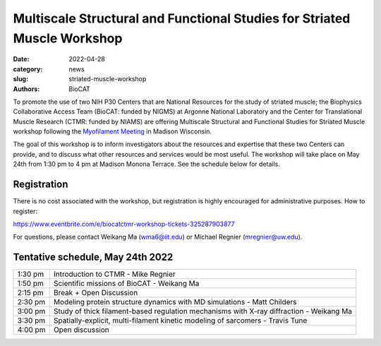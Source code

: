 Multiscale Structural and Functional Studies for Striated Muscle Workshop
######################################################################################################

:date: 2022-04-28
:category: news
:slug: striated-muscle-workshop
:authors: BioCAT

To promote the use of two NIH P30 Centers that are National Resources for the
study of striated muscle; the Biophysics Collaborative Access Team (BioCAT:
funded by NIGMS) at Argonne National Laboratory and the Center for Translational
Muscle Research (CTMR: funded by NIAMS) are offering Multiscale Structural and
Functional Studies for Striated Muscle workshop following the `Myofilament
Meeting <https://cvrc.wisc.edu/myofilament-conference/#meeting-home>`_ in Madison
Wisconsin.

The goal of this workshop is to inform investigators about the resources and
expertise that these two Centers can provide, and to discuss what other
resources and services would be most useful. The workshop will take place on
May 24th from 1:30 pm to 4 pm at Madison Monona Terrace. See the schedule
below for details.

Registration
^^^^^^^^^^^^^^^^^^^^^^^^^^^^^^^

There is no cost associated with the workshop, but registration is highly
encouraged for administrative purposes. How to register:

`https://www.eventbrite.com/e/biocatctmr-workshop-tickets-325287903877
<https://www.eventbrite.com/e/biocatctmr-workshop-tickets-325287903877>`_

For questions, please contact Weikang Ma (`wma6@iit.edu <mailto:wma6@iit.edu>`_)
or Michael Regnier (`mregnier@uw.edu <mailto:mregnier@uw.edu>`_).


Tentative schedule, May 24th 2022
^^^^^^^^^^^^^^^^^^^^^^^^^^^^^^^^^^^^^

.. class:: table-hover

    =========== ======================================================================================================================
    1:30 pm     Introduction to CTMR - Mike Regnier
    1:50 pm     Scientific missions of BioCAT - Weikang Ma
    2:15 pm     Break + Open Discussion
    2:30 pm     Modeling protein structure dynamics with MD simulations - Matt Childers
    3:00 pm     Study of thick filament-based regulation mechanisms with X-ray diffraction - Weikang Ma
    3:30 pm     Spatially-explicit, multi-filament kinetic modeling of sarcomers - Travis Tune
    4:00 pm     Open discussion
    =========== ======================================================================================================================
